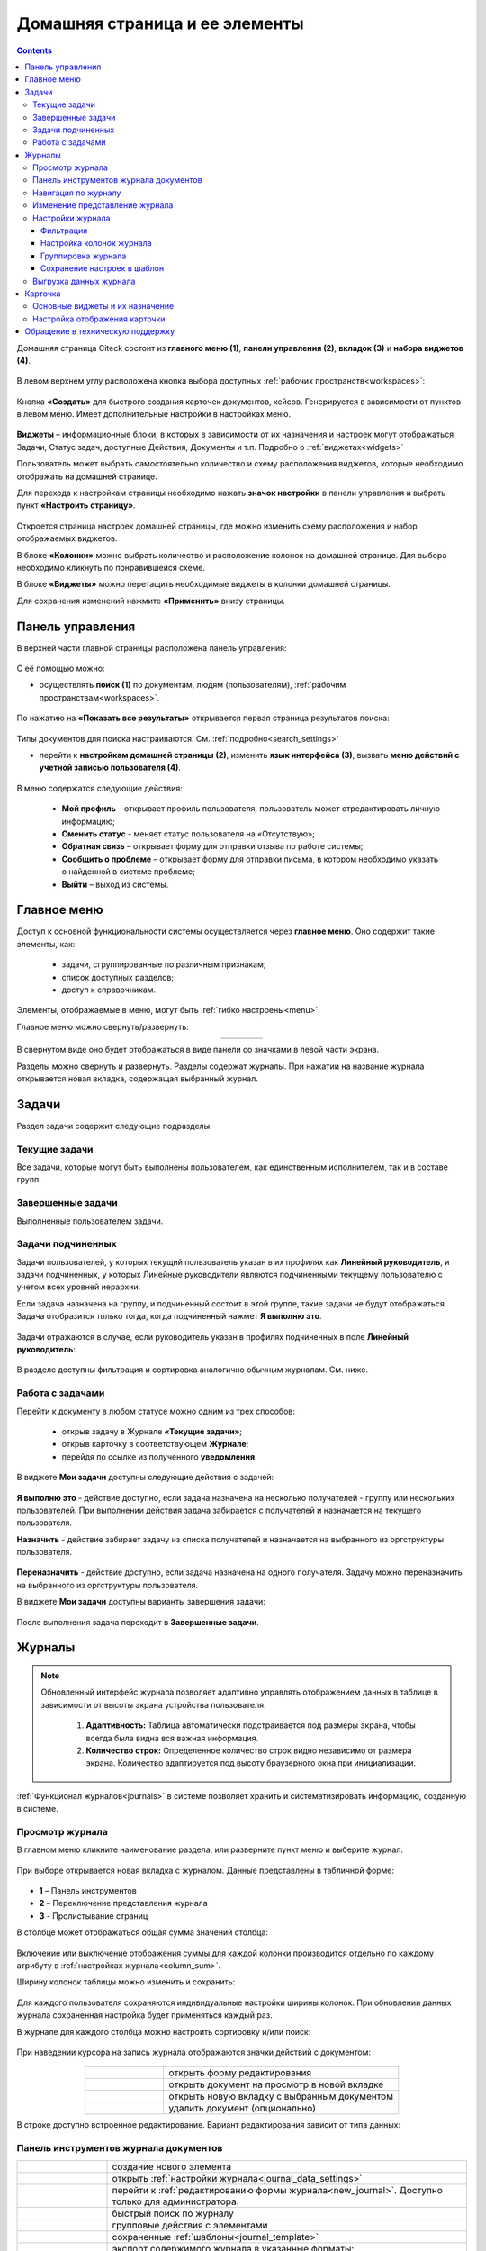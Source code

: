 Домашняя страница и ее элементы
=================================

.. _ecos_journals:

.. contents:: 
   :depth: 3

Домашняя страница Citeck состоит из **главного меню (1)**, **панели управления (2)**, **вкладок (3)** и **набора виджетов (4)**.

 .. image:: _static/homepage/intro_1.png
       :width: 800
       :align: center 

В левом верхнем углу расположена кнопка выбора доступных :ref:`рабочих пространств<workspaces>`:

 .. image:: _static/homepage/workspace_switcher.png
       :width: 400
       :align: center 

Кнопка **«Создать»** для быстрого создания карточек документов, кейсов. Генерируется в зависимости от пунктов в левом меню. Имеет дополнительные настройки в настройках меню.

 .. image:: _static/homepage/intro_2.png
       :width: 400
       :align: center 

**Виджеты** – информационные блоки, в которых в зависимости от их назначения и настроек могут отображаться Задачи, Статус задач, доступные Действия, Документы и т.п. Подробно о :ref:`виджетах<widgets>`

Пользователь может выбрать самостоятельно количество и схему расположения виджетов, которые необходимо отображать на домашней странице.

.. _page_settings:

Для перехода к настройкам страницы необходимо нажать **значок настройки** в панели управления и выбрать пункт **«Настроить страницу»**.

 .. image:: _static/homepage/intro_3.png
       :width: 500
       :align: center 

Откроется страница настроек домашней страницы, где можно изменить схему расположения и набор отображаемых виджетов. 

В блоке **«Колонки»** можно выбрать количество и расположение колонок на домашней странице. Для выбора необходимо кликнуть по понравившейся схеме. 

В блоке **«Виджеты»** можно перетащить необходимые виджеты в колонки домашней страницы. 

Для сохранения изменений нажмите **«Применить»** внизу страницы. 

 .. image:: _static/homepage/intro_4.png
       :width: 600
       :align: center 

Панель управления
------------------

.. _control_panel:

В верхней части главной страницы расположена панель управления:

 .. image:: _static/homepage/intro_7.png
       :width: 500
       :align: center 

С её помощью можно:

- осуществлять **поиск (1)** по документам, людям (пользователям), :ref:`рабочим пространствам<workspaces>`. 

 .. image:: _static/homepage/search_01.png
       :width: 300
       :align: center 

По нажатию на **«Показать все результаты»** открывается первая страница результатов поиска:

 .. image:: _static/homepage/search_02.png
       :width: 700
       :align: center 

Типы документов для поиска настраиваются. См. :ref:`подробно<search_settings>`

- перейти к **настройкам домашней страницы (2)**, изменить **язык интерфейса (3)**, вызвать **меню действий с учетной записью пользователя (4)**.

 .. image:: _static/homepage/intro_8.png
       :width: 200
       :align: center 

В меню содержатся следующие действия:

    * **Мой профиль** – открывает профиль пользователя, пользователь может отредактировать личную информацию;
    * **Сменить статус** - меняет статус пользователя на «Отсутствую»;
    * **Обратная связь** – открывает форму для отправки отзыва по работе системы;
    * **Сообщить о проблеме** – открывает форму для отправки письма, в котором необходимо указать о найденной в системе проблеме;
    * **Выйти** – выход из системы.

Главное меню
-------------

Доступ к основной функциональности системы осуществляется через **главное меню**. Оно содержит такие элементы, как:

    -	задачи, сгруппированные по различным признакам;
    -	список доступных разделов;
    -	доступ к справочникам.

Элементы, отображаемые в меню, могут быть :ref:`гибко настроены<menu>`.

Главное меню можно свернуть/развернуть:

.. list-table::
      :widths: 30 10
      :align: center 
      :class: tight-table 
      
      * - 

             .. image:: _static/homepage/intro_5.png
                  :width: 200
                  :align: center 

        - 

            .. image:: _static/homepage/intro_6.png
                  :width: 60
                  :align: center 

В свернутом виде оно будет отображаться в виде панели со значками в левой части экрана.

Разделы можно свернуть и развернуть. Разделы содержат журналы. При нажатии на название журнала открывается новая вкладка, содержащая выбранный журнал.

Задачи
-------

Раздел задачи содержит следующие подразделы:

.. _tasks:

 .. image:: _static/homepage/tasks.png
       :width: 250
       :align: center 

Текущие задачи
~~~~~~~~~~~~~~~~~

Все задачи, которые могут быть выполнены пользователем, как единственным исполнителем, так и в составе групп.

 .. image:: _static/homepage/tasks_active.png
       :width: 800
       :align: center 

Завершенные задачи
~~~~~~~~~~~~~~~~~~

Выполненные пользователем задачи.

 .. image:: _static/homepage/tasks_finished.png
       :width: 800
       :align: center 

Задачи подчиненных
~~~~~~~~~~~~~~~~~~~

Задачи пользователей, у которых текущий пользователь указан в их профилях как **Линейный руководитель**, и задачи подчиненных, у которых Линейные руководители являются подчиненными текущему пользователю с учетом всех уровней иерархии.

Если задача назначена на группу, и подчиненный состоит в этой группе, такие задачи не будут отображаться. Задача отобразится только тогда, когда подчиненный нажмет **Я выполню это**. 

 .. image:: _static/homepage/tasks_subordinate.png
       :width: 800
       :align: center 

Задачи отражаются в случае, если руководитель указан в профилях подчиненных в поле **Линейный руководитель**:

 .. image:: _static/homepage/tasks_subordinate_profile.png
       :width: 600
       :align: center 

В разделе доступны фильтрация и сортировка аналогично обычным журналам. См. ниже.

Работа с задачами
~~~~~~~~~~~~~~~~~~~

Перейти к документу в любом статусе можно одним из трех способов:

       * открыв задачу в Журнале **«Текущие задачи»**;
       * открыв карточку в соответствующем **Журнале**;
       * перейдя по ссылке из полученного **уведомления**.

В виджете **Мои задачи** доступны следующие действия с задачей:

 .. image:: _static/homepage/task_1.png
       :width: 600
       :align: center 

**Я выполню это** - действие доступно, если задача назначена на несколько получателей - группу или нескольких пользователей. При выполнении действия задача забирается с получателей и назначается на текущего пользователя. 

**Назначить** - действие забирает задачу из списка получателей и назначается на выбранного из оргструктуры пользователя.

 .. image:: _static/homepage/task_2.png
       :width: 600
       :align: center 

**Переназначить** - действие доступно, если задача назначена на одного получателя. Задачу можно переназначить на выбранного из оргструктуры пользователя.

В виджете **Мои задачи** доступны варианты завершения задачи:

 .. image:: _static/homepage/my_tasks.png
       :width: 600
       :align: center 

После выполнения задача переходит в **Завершенные задачи**.

Журналы
--------

.. note:: 

 Обновленный интерфейс журнала позволяет адаптивно управлять отображением данных в таблице в зависимости от высоты экрана устройства пользователя.

  1. **Адаптивность:** Таблица автоматически подстраивается под размеры экрана, чтобы всегда была видна вся важная информация.
  2. **Количество строк:** Определенное количество строк видно независимо от размера экрана. Количество адаптируется под высоту браузерного окна при инициализации. 

:ref:`Функционал журналов<journals>` в системе позволяет хранить и систематизировать информацию, созданную в системе.

Просмотр журнала
~~~~~~~~~~~~~~~~~

В главном меню кликните наименование раздела, или разверните пункт меню и выберите журнал: 

 .. image:: _static/homepage/intro_9.png
       :width: 200
       :align: center 

При выборе открывается новая вкладка с журналом. Данные представлены в табличной форме:

 .. image:: _static/homepage/intro_10_3.png
       :width: 800
       :align: center 

- **1** – Панель инструментов 
- **2** – Переключение представления журнала 
- **3** - Пролистывание страниц

.. _column_sum:

В столбце может отображаться общая сумма значений столбца:

 .. image:: _static/homepage/intro_10_2.png
       :width: 800
       :align: center 

Включение или выключение отображения суммы для каждой колонки производится отдельно по каждому атрибуту в :ref:`настройках журнала<column_sum>`. 

.. _column_width:

Ширину колонок таблицы можно изменить и сохранить:

 .. image:: _static/homepage/intro_10_1.png
       :width: 600
       :align: center 

Для каждого пользователя сохраняются индивидуальные настройки ширины колонок. При обновлении данных журнала сохраненная настройка будет применяться каждый раз.

В журнале для каждого столбца можно настроить сортировку и/или поиск:

 .. image:: _static/homepage/intro_11.png
       :width: 600
       :align: center 

При наведении курсора на запись журнала отображаются значки действий с документом: 

 .. image:: _static/homepage/intro_12.png
       :width: 800
       :align: center 

.. list-table::
      :widths: 10 30
      :align: center 
      :class: tight-table 
      
      * - 

             .. image:: _static/homepage/intro_14.png
                  :width: 30
                  :align: center 

        - открыть форму редактирования
      * - 

             .. image:: _static/homepage/intro_15.png
                  :width: 30
                  :align: center 

        - открыть документ на просмотр в новой вкладке
      * - 

             .. image:: _static/homepage/intro_13.png
                  :width: 30
                  :align: center 

        - открыть новую вкладку  с выбранным документом

      * - 

             .. image:: _static/homepage/intro_16.png
                  :width: 30
                  :align: center 

        - удалить документ (опционально)

В строке доступно встроенное редактирование. Вариант редактирования зависит от типа данных:

 .. image:: _static/homepage/inline_1.png
       :width: 800
       :align: center 

Панель инструментов журнала документов
~~~~~~~~~~~~~~~~~~~~~~~~~~~~~~~~~~~~~~~

.. list-table::
      :widths: 5 20
      :align: center 
      :class: tight-table   

      * - 

             .. image:: _static/homepage/intro_17_1.png
                  :width: 40
                  :align: center 

        - создание нового элемента

      * - 

             .. image:: _static/homepage/intro_17_0.png
                  :width: 40
                  :align: center 

        - открыть :ref:`настройки журнала<journal_data_settings>` 

      * - 

             .. image:: _static/homepage/intro_17.png
                  :width: 40
                  :align: center 

        - перейти к :ref:`редактированию формы журнала<new_journal>`. Доступно только для администратора.
      * - 

             .. image:: _static/homepage/intro_18.png
                  :width: 150
                  :align: center 

        - быстрый поиск по журналу
      * - 

             .. image:: _static/homepage/intro_17_2.png
                  :width: 150
                  :align: center 

        - групповые действия с элементами

      * - 

             .. image:: _static/homepage/intro_17_4.png
                  :width: 150
                  :align: center 

        - сохраненные :ref:`шаблоны<journal_template>` 

      * - 

             .. image:: _static/homepage/intro_19.png
                  :width: 70
                  :align: center 

        - | экспорт содержимого журнала в указанные форматы: 
          | - HTML (просмотр), 
          | - HTML (скачивание), 
          | - Excel, 
          | - CSV, 
          | - Копировать ссылку на выборку

      * - 

             .. image:: _static/homepage/intro_19_1.png
                  :width: 70
                  :align: center 

        - | :ref:`импорт данных<default_data_import>` из файла (Excel) по шаблону.
          | В результате обработки данных в системе создаются карточки выбранного типа.

      * - 

             .. image:: _static/homepage/intro_20.png
                  :width: 40
                  :align: center 

        - обновить данные в журнале
      * - 

             .. image:: _static/homepage/intro_17_3.png
                  :width: 40
                  :align: center 

        - сбросить фильтры, если они были применены


Навигация по журналу
~~~~~~~~~~~~~~~~~~~~~~~~~

Определенное количество строк видно независимо от размера экрана. Количество адаптируется под высоту браузерного окна при инициализации. 

Для пролистывания страниц нажмите вперед/назад в правом углу журнала:


 .. image:: _static/homepage/intro_21.png
       :width: 500
       :align: center 

Изменение представление журнала
~~~~~~~~~~~~~~~~~~~~~~~~~~~~~~~~~

 .. image:: _static/homepage/intro_21_1.png
       :width: 500
       :align: center 

Возможные варианты представления журнала:

.. list-table:: 
      :widths: 10 20
      :align: center
      :class: tight-table  

      * - |
  
              .. image:: _static/homepage/view_01.png
                     :width: 30
                     :align: center

        - :ref:`таблица<journal_table>`
      * - |
  
              .. image:: _static/homepage/view_02.png
                     :width: 30
                     :align: center

        - :ref:`таблица с превью<journal_preview>`
      * - |
  
              .. image:: _static/homepage/view_03.png
                     :width: 30
                     :align: center

        - :ref:`канбан доска<kanban_board>`
      * - |
  
              .. image:: _static/homepage/view_04.png
                     :width: 30
                     :align: center

        - :ref:`библиотека документов<document_library>`

      * - |
  
              .. image:: _static/homepage/view_05.png
                     :width: 30
                     :align: center

        - :ref:`список<journal_list>`


Настройки журнала
~~~~~~~~~~~~~~~~~~~

.. _journal_data_settings:

Настройки журнала позволяют применить фильтрацию к записям журнала, настроить отображаемые колонки в журнале, сгруппировать записи журнала, сохранить выбранные настройки как шаблон, применить или сбросить настройки. 

 .. image:: _static/homepage/intro_22.png
       :width: 500
       :align: center 

Если нет полей для группировки, то скрывается панель или значения в панели.

Фильтрация
"""""""""""

Для фильтрации записей журнала по определенным параметрам, необходимо в блоке **Фильтрация** заполнить критерии.

1.	Если критериев по умолчанию не хватает, то нажать кнопку **«Добавить критерий»** или **«Добавить группу условий»** и из раскрывающегося списка выбрать дополнительные критерии:

 .. image:: _static/homepage/intro_25.png
       :width: 500
       :align: center 

2.	Заполнить условия по необходимым критериям (одному или нескольким). Критерии, которые не заполнены, не будут учитываться при фильтрации.

 .. image:: _static/homepage/intro_25_1.png
       :width: 500
       :align: center 

3.	Нажать кнопку **«Применить»**.

При необходимости можно менять порядок критериев перетаскиванием.

 .. image:: _static/homepage/intro_26.png
       :width: 500
       :align: center 

и настраивать условия фильтрации **«И/ИЛИ»** кликом на них.

 .. image:: _static/homepage/intro_27.png
       :width: 500
       :align: center 

Если между критериями выбрано условие **«И»**, то в фильтрации будут записи, которые отвечают и тому и другому условию одновременно. Если между критериями выбрано условие **«ИЛИ»**, то в фильтрации будут записи, которые отвечают либо первому, либо второму условию, необязательно двум сразу. 

Настройка колонок журнала
""""""""""""""""""""""""""

Для выбора колонок, которые необходимо отображать в журнале, в блоке **Настройка колонок журнала** достаточно отметить их флагом и нажать **«Применить»**.
В правой части блока **Настройка колонок** можно выбрать сортировку в колонках – по возрастанию или по убыванию.

 .. image:: _static/homepage/intro_28.png
       :width: 500
       :align: center 

Группировка журнала
"""""""""""""""""""""

.. _journal_group:

Для группировки журнала по значениям необходимо в блоке **Группировка** из левой части **(2)** перетащить необходимое значение (или несколько), по которому будет сгруппирован журнал, в правую часть **(3)**:
 
 .. image:: _static/homepage/intro_29.png
       :width: 500
       :align: center 

Можно выбрать **колонку для агрегации** **(4)** и **тип агрегации** **(5)**, добавить **дополнительную колонку** для агрегации **(6)**.

Если необходимо показать информацию о количестве записей, которые попали под конкретную агрегацию, выставите чекбокс **Отображать количество записей** **(1)** - в журнал будет добавлен последний столбец **Общее количество** с рассчитанным значением.

.. _additional_column:

Для добавления колонки нажмите **«Добавить колонку»**, выберите колонку. Выбор осуществляется из колонок для агрегации.

 .. image:: _static/homepage/column_1.png
       :width: 500
       :align: center 

Для изменения порядка дополнительных колонок используйте **(1)**. Для удаления нажмите **(3)**. 

 .. image:: _static/homepage/column_2.png
       :width: 500
       :align: center 

По нажатию на **(2)** доступна индивидуальная настройка фильтров, ввод названия колонки. Настройка фильтров аналогична описанному выше. 

 .. image:: _static/homepage/column_3.png
       :width: 500
       :align: center 

Колонок может быть добавлено несколько.

 .. image:: _static/homepage/column_4.png
       :width: 500
       :align: center 

Созданную группировку данных можно сохранить в шаблон, нажав **«Создать шаблон»**. 

Для просмотра информации по выбранной группировке нажмите **«Применить»**. 

Отображаются только сгруппированные данные без суммы по колонке. Сумма по колонке будет отображаться только при переходе к сгруппированным данным.

Для просмотра сгруппированных по выбранному значению строк нажмите на стрелку в соответствующей строке. 

 .. image:: _static/homepage/intro_30.png
       :width: 700
       :align: center 

Чтобы сбросить примененные фильтры, нажмите:

 .. image:: _static/homepage/intro_30_1.png
       :width: 700
       :align: center 

Сохранение настроек в шаблон
""""""""""""""""""""""""""""""""

.. _journal_template:

Выбранные настройки можно сохранить, нажав на кнопку **«Создать шаблон»**: 

 .. image:: _static/homepage/template_05.png
       :width: 500
       :align: center

В открывшемся окне введите название шаблона, выберите пользователей и/или группы, для которых он будет доступен, и нажмите кнопку **«Сохранить»**:

 .. image:: _static/homepage/template_06.png
       :width: 300
       :align: center

Сохраненный шаблон под указанным именем будет отображаться в **«Шаблонах настроек»** на панели инструментов:

 .. image:: _static/homepage/intro_23.png
       :width: 700
       :align: center 

Автор может отредактировать название шаблона, пересохранить шаблон или удалить его:

 .. image:: _static/homepage/intro_24.png
       :width: 200
       :align: center 

.. note::

       Пользователи, которым предоставлен доступ к шаблону, могут им только воспользоваться. 

Для редактирования настроек шаблона нажмите:

 .. image:: _static/homepage/template_03.png
       :width: 600
       :align: center 

Внесите изменения в настройки, фильтрацию, группировку и нажмите **«Сохр. изменения»**:

 .. image:: _static/homepage/template_04.png
       :width: 500
       :align: center 

При раскрытии сгруппированной строки из настроенного шаблона: 

 .. image:: _static/homepage/template_01.png
       :width: 800
       :align: center 

учитываются фильтрация и настройка колонок журнала:

 .. image:: _static/homepage/template_02.png
       :width: 800
       :align: center 

Вернуться в первоначальный вид настроенного шаблона можно по повторному клику на шаблон.

Выгрузка данных журнала
~~~~~~~~~~~~~~~~~~~~~~~~~~~~~~

.. _journal_data_export:

Примените :ref:`фильтрацию<journal_data_settings>` к записям журнала, настройте отображаемые колонки в журнале, сгруппируйте записи журнала, примените выбранные настройки:

 .. image:: _static/homepage/export_01.png
       :width: 700
       :align: center 

Далее выберите экспорт содержимого журнала:

 .. image:: _static/homepage/export_02.png
       :width: 700
       :align: center 

Пример выгрузки в Excel:

 .. image:: _static/homepage/export_03.png
       :width: 600
       :align: center 


Карточка
---------

**Карточка** - страница объекта (заявки, документа, процесса и т.п.) Представляет собой :ref:`дашборд<dashboard>` с определенным для этого объекта набором :ref:`виджетов<widgets>`.

 .. image:: _static/homepage/intro_31.png
       :width: 700
       :align: center 

Основные виджеты и их назначение
~~~~~~~~~~~~~~~~~~~~~~~~~~~~~~~~~

Основные виджеты карточки и их назначение:

       - **«Мои задачи»** для отображения текущего действия задачи по данному документу у просматривающего его пользователя и варианты их завершения.
       - **«Свойства»** для отображения атрибутов карточки и их значений. 
       - **«История событий»** для отображения событий таких, как создание, обновление, смена статуса документа с фиксацией даты и времени их происшествия, участников и комментариев.
       - **«Предпросмотр»** для отображения основного документа и всех связанных. Позволяет осуществлять скачивание не только основного, а текущего открытого документа.
       - **«Документы»** для загрузки сопутствующих документов.
       - **«Комментарии»** - общий комментарий. Предназначен для ввода и отображения истории ввода комментариев для задачи в целом. Является инструментом обратной связи в цикле обработки выявленных отклонений.
       - **«Статус»** отображает текущий статус документа (определяется системой автоматически, не доступен для редактирования пользователем).
       - **«Все задачи»** для отображения задач по данному документу и их исполнителей.
       - **«Действия»** содержит перечень доступных действий с документом на данном статусе.
       - **«Связи документа»** используется для установки связей данного документа с другими в системе и отображения установленных связей.
       - **«Журнал версий»** содержит актуальную и предшествующие версии документа. Служит для загрузки новой версии документа, а также для сравнения файлов.
       - **«Штрих-код документа»** отображает сгенерированный штрих-код документа.
       - **«Стадии»** визуализирует прохождение стадий документа. Стадии представляют собой сгруппированные статусы.

Некоторые виджеты можно настраивать. Для перехода к настройкам в виджете необходимо нажать:

 .. image:: _static/homepage/intro_32.png
       :width: 250
       :align: center 

Подробно о :ref:`виджетах<widgets>`.

Настройка отображения карточки
~~~~~~~~~~~~~~~~~~~~~~~~~~~~~~~

Для изменения существующих настроек отображения карточки необходимо (при открытой вкладке с карточкой) перейти в :ref:`меню настроек<page_settings>` и выбрать пункт **«Настроить страницу»**. 

Откроется страница с настройкой карточек, где можно изменить схему расположения и набор отображаемых виджетов для выбранного типа кейса.  

Обращение в техническую поддержку
----------------------------------

При возникновении проблем в системе Вы можете обратиться в техническую поддержку. Есть несколько способов обратиться в техническую поддержку:

       - В правом верхнем углу кликните на имя пользователя и выберите **«Сообщить о проблеме»**:

               .. image:: _static/homepage/intro_33.png
                     :width: 200
                     :align: center 

       - Откройте почту и отправьте письмо на адрес support@citeck.ru. 
  
               .. image:: _static/homepage/intro_34.png
                     :width: 600
                     :align: center 

           В теме письма указать краткое описание проблемы, а в теле письма - подробное описание проблемы, последовательность действий, которая привела к ней, скриншоты (если есть).